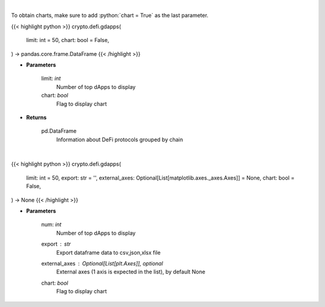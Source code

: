 .. role:: python(code)
    :language: python
    :class: highlight

|

To obtain charts, make sure to add :python:`chart = True` as the last parameter.

.. raw:: html

    <h3>
    > Getting data
    </h3>

{{< highlight python >}}
crypto.defi.gdapps(
    limit: int = 50,
    chart: bool = False,
) -> pandas.core.frame.DataFrame
{{< /highlight >}}

.. raw:: html

    <p>
    Display top dApps (in terms of TVL) grouped by chain.
    [Source: https://docs.llama.fi/api]
    </p>

* **Parameters**

    limit: *int*
        Number of top dApps to display
    chart: *bool*
       Flag to display chart


* **Returns**

    pd.DataFrame
        Information about DeFi protocols grouped by chain

|

.. raw:: html

    <h3>
    > Getting charts
    </h3>

{{< highlight python >}}
crypto.defi.gdapps(
    limit: int = 50,
    export: str = '',
    external_axes: Optional[List[matplotlib.axes._axes.Axes]] = None,
    chart: bool = False,
) -> None
{{< /highlight >}}

.. raw:: html

    <p>
    Display top dApps (in terms of TVL) grouped by chain.
    [Source: https://docs.llama.fi/api]
    </p>

* **Parameters**

    num: *int*
        Number of top dApps to display
    export : *str*
        Export dataframe data to csv,json,xlsx file
    external_axes : Optional[List[plt.Axes]], optional
        External axes (1 axis is expected in the list), by default None
    chart: *bool*
       Flag to display chart


